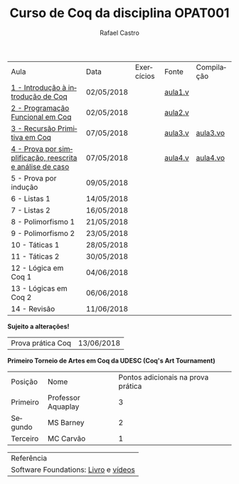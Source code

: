 #+TITLE: Curso de Coq da disciplina OPAT001
#+STARTUP:    align fold nodlcheck hidestars oddeven lognotestate
#+HTML_HEAD: <link rel="stylesheet" type="text/css" href="style.css"/>
#+OPTIONS: toc:nil num:nil H:4 ^:nil pri:t
#+OPTIONS: html-postamble:nil
#+AUTHOR: Rafael Castro
#+LANGUAGE: pt
#+EMAIL: rafaelcgs10@gmail.com


| Aula                                                     | Data       | Exercícios          | Fonte   | Compilação |
| [[./coq/aula1.html][1 - Introdução à introdução de Coq]]                       | 02/05/2018 |                     | [[./coq/aula1.v][aula1.v]] |            |
| [[./coq/aula2.html][2 - Programação Funcional em Coq]]                         | 02/05/2018 | [[./coq/doit1.v][file:./coq/doit.gif]] | [[./coq/aula2.v][aula2.v]] |            |
| [[./coq/aula3.html][3 - Recursão Primitiva em Coq]]                            | 07/05/2018 |                     | [[./coq/aula3.v][aula3.v]] | [[./coq/aula3.vo][aula3.vo]]   |
| [[./coq/aula4.html][4 - Prova por simplificação, reescrita e análise de caso]] | 07/05/2018 |  [[./coq/doit2.v][file:./coq/doit2.gif]]                  | [[./coq/aula4.v][aula4.v]] | [[./coq/aula4.vo][aula4.vo]]   |
| 5 - Prova por indução                                    | 09/05/2018 |                     |         |            |
| 6 - Listas 1                                             | 14/05/2018 |                     |         |            |
| 7 - Listas 2                                             | 16/05/2018 |                     |         |            |
| 8 - Polimorfismo 1                                       | 21/05/2018 |                     |         |            |
| 9 - Polimorfismo 2  		                     | 23/05/2018 |                     |         |            |
| 10 - Táticas 1 		                          | 28/05/2018 |                     |         |            |
| 11 - Táticas 2 		                          | 30/05/2018 |                     |         |            |
| 12 - Lógica em Coq 1 		                    | 04/06/2018 |                     |         |            |
| 13 - Lógicas em Coq 2 	                           | 06/06/2018 |                     |         |            |
| 14 - Revisão 			                    | 11/06/2018 |                     |         |            |
*Sujeito a alterações!*

| Prova prática Coq | 13/06/2018 |

*Primeiro Torneio de Artes em Coq da UDESC (Coq's Art Tournament)* 
| Posição  | Nome               | Pontos adicionais na prova prática |
| Primeiro | Professor Aquaplay |                                  3 |
| Segundo  | MS Barney          |                                  2 |
| Terceiro | MC Carvão          |                                  1 |

| Referência                           |
| Software Foundations: [[https://softwarefoundations.cis.upenn.edu/][Livro]] e [[https://deepspec.org/event/dsss17/coq_intensive.html][vídeos]] |
